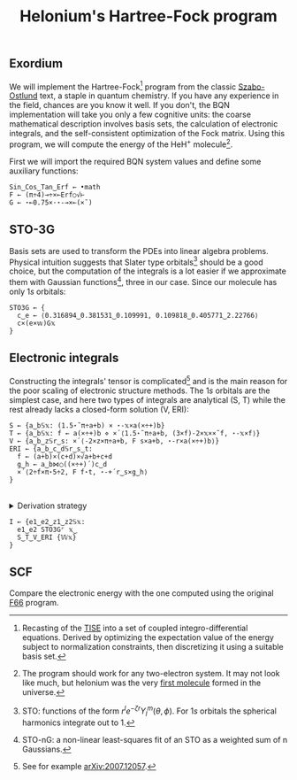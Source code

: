 # -*- eval: (face-remap-add-relative 'default '(:family "BQN386 Unicode" :height 180)); -*-
#+TITLE: Helonium's Hartree-Fock program
#+HTML_HEAD: <link rel="stylesheet" type="text/css" href="assets/style.css"/>

** Exordium

We will implement the Hartree-Fock[fn:1] program from the classic [[https://store.doverpublications.com/products/9780486691862][Szabo-Ostlund]] text,
a staple in quantum chemistry. If you have any experience in the field, chances are you know it well.
If you don't, the BQN implementation will take you only a few cognitive units: the coarse mathematical
description involves basis sets, the calculation of electronic integrals, and the self-consistent
optimization of the Fock matrix. Using this program, we will compute the energy of the HeH\(^+\) molecule[fn:2].

First we will import the required BQN system values and define some auxiliary functions:

#+begin_src bqn :results none :tangle ./bqn/hf.bqn
  Sin‿Cos‿Tan‿Erf ← •math
  F ← (π÷4)⊸÷×⟜Erf○√⊢
  G ← ⋆⟜0.75×·⋆-⊸×⟜(×˜)
#+end_src

** STO-3G

Basis sets are used to transform the PDEs into linear algebra problems. Physical intuition suggests that
Slater type orbitals[fn:3] should be a good choice, but the computation of the integrals is a lot easier
if we approximate them with Gaussian functions[fn:4], three in our case. Since our molecule has only \(1s\)
orbitals:

#+begin_src bqn :results none :tangle ./bqn/hf.bqn
  STO3G ← {
    c‿e ← ⟨0.316894‿0.381531‿0.109991, 0.109818‿0.405771‿2.22766⟩
    c×(e×𝕨)G𝕩
  }
#+end_src

** Electronic integrals

Constructing the integrals' tensor is complicated[fn:5] and is the main reason for the poor scaling
of electronic structure methods. The \(1s\) orbitals are the simplest case, and here two types of integrals
are analytical (S, T) while the rest already lacks a closed-form solution (V, ERI):

#+begin_src bqn :tangle ./bqn/hf.bqn 
  S ← {a‿b𝕊𝕩: (1.5⋆˜π÷a+b) × ⋆-𝕩×a(×÷+)b}
  T ← {a‿b𝕊𝕩: f ← a(×÷+)b ⋄ ×´⟨1.5⋆˜π÷a+b, (3×f)-2×𝕩××˜f, ⋆-𝕩×f⟩}
  V ← {a‿b‿z𝕊r‿s: ×´⟨-2×z×π÷a+b, F s×a+b, ⋆-r×a(×÷+)b⟩}
  ERI ← {a‿b‿c‿d𝕊r‿s‿t:
    f ← (a+b)×(c+d)×√a+b+c+d
    g‿h ← a‿b⋈○((×÷+)´)c‿d 
    ×´⟨2÷f×π⋆5÷2, F f⋆t, ⋆-+´r‿s×g‿h⟩
  }
#+end_src

#+begin_export html
<br/>
<details>
<summary>Derivation strategy</summary>
#+end_export

We need to compute the overlap (S), kinetic energy (T), nuclear attraction (V), and four-center (ERI) integrals.
Crucially, the product of two Gaussians at different centers is proportional to a Gaussian at a scaled center.
This property, combined with the Laplacian of a Gaussian, readily yields S and T. The remaining
two sets are more complex: we combine the Gaussians as before, then transform to reciprocal space where
the delta distribution arises and simplifies the problem to this integration by reduction:

\begin{equation*}
  I(x) = \int_0^{\infty}{{{e^ {- a\,k^2 }\,\sin \left(k\,x\right)}\over{k}}\;dk} \sim \text{Erf}(x)
\end{equation*}

#+begin_export html
</details>
#+end_export

#+begin_src bqn :tangle ./bqn/hf.bqn
  I ← {e1‿e2‿z1‿z2𝕊𝕩:
    e1‿e2 STO3G⌜ 𝕩‿
    S‿T‿V‿ERI {𝕎𝕩}     
  }
#+end_src

** SCF

Compare the electronic energy with the one computed using the original [[./supp/hf_so/hf_so.html][F66]] program.

[fn:1] Recasting of the [[https://en.wikipedia.org/wiki/Schr%C3%B6dinger_equation#Time-independent_equation][TISE]] into a set of coupled integro-differential equations. Derived by optimizing
the expectation value of the energy subject to normalization constraints, then discretizing it using a suitable
basis set.
[fn:2] The program should work for any two-electron system. It may not look like much, but helonium was the
very [[https://www.scientificamerican.com/article/the-first-molecule-in-the-universe/][first molecule]] formed in the universe.
[fn:3] STO: functions of the form \(r^le^{-\zeta r}Y_l^m(\theta, \phi)\). For \(1s\) orbitals the
spherical harmonics integrate out to 1.
[fn:4] STO-nG: a non-linear least-squares fit of an STO as a weighted sum of n Gaussians.
[fn:5] See for example [[https://arxiv.org/abs/2007.12057][arXiv:2007.12057]].
